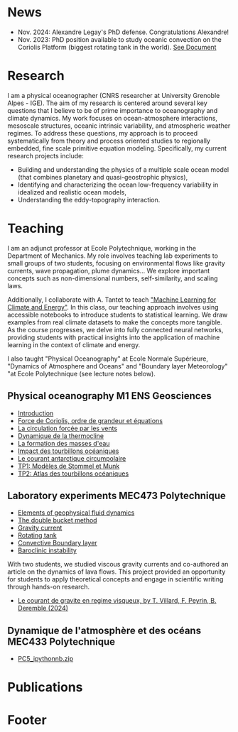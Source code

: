 # Created 2025-01-16 Thu 16:14
#+options: toc:nil num:nil tags:nil todo:nil ^:{} title:nil broken-links:mark
#+options: html-style:nil
#+author: Bruno Deremble
#+html_head: <base target="_blank">
#+keywords: geophysical fluid dyamics

* News

- Nov. 2024: Alexandre Legay's PhD defense. Congratulations Alexandre!
- Nov. 2023: PhD position available to study oceanic convection on the Coriolis Platform (biggest rotating tank in the world). [[https://bderembl.github.io/pub/tmp/phd_coriolis.pdf][See Document]]

* Research
I am a physical oceanographer (CNRS researcher at University Grenoble Alpes -
IGE). The aim of my
research is centered around several key questions that I believe to be
of prime importance to oceanography and climate dynamics. My work
focuses on ocean-atmosphere interactions, mesoscale structures,
oceanic intrinsic variability, and atmospheric weather regimes. To
address these questions, my approach is to proceed systematically from
theory and process oriented studies to regionally embedded, fine scale
primitive equation modeling. Specifically, my current research
projects include:

- Building and understanding the physics of a multiple scale ocean
  model (that combines planetary and quasi-geostrophic physics),
- Identifying and characterizing the ocean low-frequency variability
  in idealized and realistic ocean models,
- Understanding the eddy-topography interaction.

* Teaching
I am an adjunct professor at Ecole Polytechnique, working in the
Department of Mechanics. My role involves teaching lab experiments to small
groups of two students, focusing on environmental flows like gravity currents,
wave propagation, plume dynamics... We explore important concepts such as
non-dimensional numbers, self-similarity, and scaling laws.

Additionally, I collaborate with A. Tantet to teach
[[https://energy4climate.pages.in2p3.fr/public/education/machine_learning_for_climate_and_energy/chapters/frontmatter.html]["Machine
Learning for Climate and Energy"]].  In this class, our teaching approach
involves using accessible notebooks to introduce students to statistical
learning. We draw examples from real climate datasets to make the concepts more
tangible. As the course progresses, we delve into fully connected neural
networks, providing students with practical insights into the application of
machine learning in the context of climate and energy.

I also taught "Physical Oceanography" at Ecole Normale Supérieure, "Dynamics of
Atmosphere and Oceans" and "Boundary layer Meteorology" "at Ecole Polytechnique
(see lecture notes below).

** Physical oceanography M1 ENS Geosciences

- [[file:data/week1.pdf][Introduction]]
- [[file:data/week2.pdf][Force de Coriolis, ordre de grandeur et équations]]
- [[file:data/week3.pdf][La circulation forcée par les vents]]
- [[file:data/week4.pdf][Dynamique de la thermocline]]
- [[file:data/week5.pdf][La formation des masses d'eau]]
- [[file:data/week6.pdf][Impact des tourbillons océaniques]]
- [[file:data/week7.pdf][Le courant antarctique circumpolaire]]
- [[file:data/tp1.pdf][TP1: Modèles de Stommel et Munk]]
- [[file:data/tp2.pdf][TP2: Atlas des tourbillons océaniques]]

** Laboratory experiments MEC473 Polytechnique

- [[file:data/mec473_gfd.pdf][Elements of geophysical fluid dynamics]]
- [[file:data/mec473_double_bucket.pdf][The double bucket method]]
- [[file:data/mec473_gravitycurrent.pdf][Gravity current]]
- [[file:data/mec473_rotatingtank.pdf][Rotating tank]]
- [[file:data/mec473_cbl.pdf][Convective Boundary layer]]
- [[file:data/mec473_bc_instability.pdf][Baroclinic instability]]

With two students, we studied viscous gravity currents and co-authored an
article on the dynamics of lava flows. This project provided an opportunity for
students to apply theoretical concepts and engage in scientific writing through
hands-on research.

- [[file:pub/villard.peyrin.ea_2024.pdf][Le courant de gravite en regime visqueux, by T. Villard, F. Peyrin, B. Deremble (2024)]]




** Dynamique de l'atmosphère et des océans MEC433 Polytechnique

- [[file:data/PC5_ipythonnb.zip][PC5_ipythonnb.zip]]

* Publications
#+bibliography: biblio_web plain option:-d option:-r option:-nokeywords option:-nobibsource option:-nokeys option:-dl


* Footer
